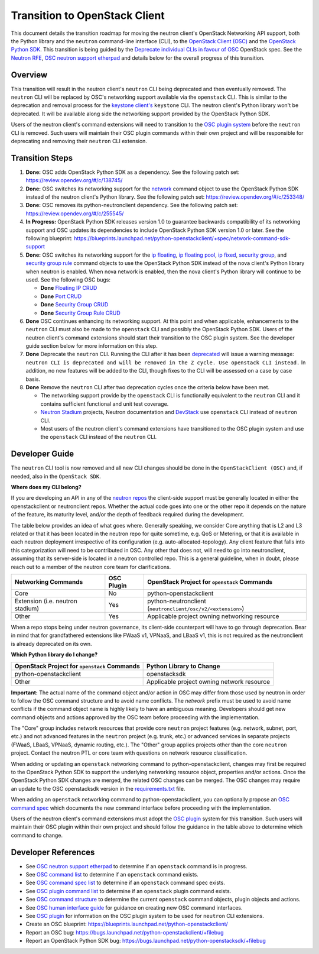 ..
      Licensed under the Apache License, Version 2.0 (the "License"); you may
      not use this file except in compliance with the License. You may obtain
      a copy of the License at

          http://www.apache.org/licenses/LICENSE-2.0

      Unless required by applicable law or agreed to in writing, software
      distributed under the License is distributed on an "AS IS" BASIS, WITHOUT
      WARRANTIES OR CONDITIONS OF ANY KIND, either express or implied. See the
      License for the specific language governing permissions and limitations
      under the License.


      Convention for heading levels in Neutron devref:
      =======  Heading 0 (reserved for the title in a document)
      -------  Heading 1
      ~~~~~~~  Heading 2
      +++++++  Heading 3
      '''''''  Heading 4
      (Avoid deeper levels because they do not render well.)

Transition to OpenStack Client
==============================

This document details the transition roadmap for moving the neutron client's
OpenStack Networking API support, both the Python library and the ``neutron``
command-line interface (CLI), to the
`OpenStack Client (OSC) <https://github.com/openstack/python-openstackclient>`_
and the `OpenStack Python SDK <https://github.com/openstack/openstacksdk>`_.
This transition is being guided by the
`Deprecate individual CLIs in favour of OSC <https://review.opendev.org/#/c/243348/>`_
OpenStack spec. See the `Neutron RFE <https://bugs.launchpad.net/neutron/+bug/1521291>`_,
`OSC neutron support etherpad <https://etherpad.openstack.org/p/osc-neutron-support>`_ and
details below for the overall progress of this transition.

Overview
--------

This transition will result in the neutron client's ``neutron`` CLI being
deprecated and then eventually removed. The ``neutron`` CLI will be replaced
by OSC's networking support available via the ``openstack`` CLI. This is
similar to the deprecation and removal process for the
`keystone client's <https://github.com/openstack/python-keystoneclient>`_
``keystone`` CLI. The neutron client's Python library won't be deprecated.
It will be available along side the networking support provided by the
OpenStack Python SDK.

Users of the neutron client's command extensions will need to transition to the
`OSC plugin system <https://docs.openstack.org/python-openstackclient/latest/contributor/plugins.html>`_
before the ``neutron`` CLI is removed. Such users will maintain their OSC plugin
commands within their own project and will be responsible for deprecating and
removing their ``neutron`` CLI extension.

Transition Steps
----------------

1. **Done:** OSC adds OpenStack Python SDK as a dependency. See the following
   patch set: https://review.opendev.org/#/c/138745/

2. **Done:** OSC switches its networking support for the
   `network <https://docs.openstack.org/python-openstackclient/latest/cli/command-objects/network.html>`_
   command object to use the OpenStack Python SDK instead of the neutron
   client's Python library. See the following patch set:
   https://review.opendev.org/#/c/253348/

3. **Done:** OSC removes its python-neutronclient dependency.
   See the following patch set: https://review.opendev.org/#/c/255545/

4. **In Progress:** OpenStack Python SDK releases version 1.0 to guarantee
   backwards compatibility of its networking support and OSC updates
   its dependencies to include OpenStack Python SDK version 1.0 or later.
   See the following blueprint: https://blueprints.launchpad.net/python-openstackclient/+spec/network-command-sdk-support

5. **Done:** OSC switches its networking support for the
   `ip floating <https://docs.openstack.org/python-openstackclient/latest/cli/command-objects/ip-floating.html>`_,
   `ip floating pool <https://docs.openstack.org/python-openstackclient/latest/cli/command-objects/ip-floating-pool.html>`_,
   `ip fixed <https://docs.openstack.org/python-openstackclient/latest/cli/command-objects/ip-fixed.html>`_,
   `security group <https://docs.openstack.org/python-openstackclient/latest/cli/command-objects/security-group.html>`_, and
   `security group rule <https://docs.openstack.org/python-openstackclient/latest/cli/command-objects/security-group-rule.html>`_
   command objects to use the OpenStack Python SDK instead of the nova
   client's Python library when neutron is enabled. When nova network
   is enabled, then the nova client's Python library will continue to
   be used. See the following OSC bugs:

   * **Done** `Floating IP CRUD <https://bugs.launchpad.net/python-openstackclient/+bug/1519502>`_

   * **Done** `Port CRUD <https://bugs.launchpad.net/python-openstackclient/+bug/1519909>`_

   * **Done** `Security Group CRUD <https://bugs.launchpad.net/python-openstackclient/+bug/1519511>`_

   * **Done** `Security Group Rule CRUD <https://bugs.launchpad.net/python-openstackclient/+bug/1519512>`_

6. **Done** OSC continues enhancing its networking support.
   At this point and when applicable, enhancements to the ``neutron``
   CLI must also be made to the ``openstack`` CLI and possibly the
   OpenStack Python SDK. Users of the neutron client's command extensions
   should start their transition to the OSC plugin system. See the
   developer guide section below for more information on this step.

7. **Done** Deprecate the ``neutron`` CLI. Running the CLI after
   it has been `deprecated <https://review.opendev.org/#/c/393903/>`_
   will issue a warning message:
   ``neutron CLI is deprecated and will be removed in the Z cycle. Use openstack CLI instead.``
   In addition, no new features will be added to the CLI, though fixes to
   the CLI will be assessed on a case by case basis.

8. **Done** Remove the ``neutron`` CLI after two deprecation cycles
   once the criteria below have been met.

   * The networking support provide by the ``openstack`` CLI is functionally
     equivalent to the ``neutron`` CLI and it contains sufficient functional
     and unit test coverage.

   * `Neutron Stadium <https://docs.openstack.org/neutron/latest/contributor/stadium/>`_
     projects, Neutron documentation and `DevStack <https://docs.openstack.org/devstack/latest/>`_
     use ``openstack`` CLI instead of ``neutron`` CLI.

   * Most users of the neutron client's command extensions have transitioned
     to the OSC plugin system and use the ``openstack`` CLI instead of the
     ``neutron`` CLI.

Developer Guide
---------------
The ``neutron`` CLI tool is now removed and all new CLI changes should be done
in the ``OpenStackClient (OSC)`` and, if needed, also in the ``OpenStack SDK``.

**Where does my CLI belong?**

If you are developing an API in any of the `neutron repos <https://governance.openstack.org/tc/reference/projects/neutron.html>`_
the client-side support must be generally located in either the openstackclient or neutronclient
repos. Whether the actual code goes into one or the other repo it depends on the nature of the
feature, its maturity level, and/or the depth of feedback required during the development.

The table below provides an idea of what goes where. Generally speaking, we consider Core anything
that is L2 and L3 related or that it has been located in the neutron repo for quite sometime, e.g.
QoS or Metering, or that it is available in each neutron deployment irrespective of its configuration
(e.g. auto-allocated-topology). Any client feature that falls into this categorization will need to
be contributed in OSC. Any other that does not, will need to go into neutronclient, assuming that
its server-side is located in a neutron controlled repo. This is a general guideline, when in doubt,
please reach out to a member of the neutron core team for clarifications.

+---------------------------+-------------------+-------------------------------------------------+
| Networking Commands       | OSC Plugin        | OpenStack Project for ``openstack`` Commands    |
+===========================+===================+=================================================+
| Core                      | No                | python-openstackclient                          |
+---------------------------+-------------------+-------------------------------------------------+
| Extension                 | Yes               | python-neutronclient                            |
| (i.e. neutron stadium)    |                   | (``neutronclient/osc/v2/<extension>``)          |
+---------------------------+-------------------+-------------------------------------------------+
| Other                     | Yes               | Applicable project owning networking resource   |
+---------------------------+-------------------+-------------------------------------------------+

When a repo stops being under neutron governance, its client-side counterpart will have to go through
deprecation. Bear in mind that for grandfathered extensions like FWaaS v1, VPNaaS, and LBaaS v1, this
is not required as the neutronclient is already deprecated on its own.

**Which Python library do I change?**

+-------------------------------------------------+-----------------------------------------------+
| OpenStack Project for ``openstack`` Commands    | Python Library to Change                      |
+=================================================+===============================================+
| python-openstackclient                          | openstacksdk                                  |
+-------------------------------------------------+-----------------------------------------------+
| Other                                           | Applicable project owning network resource    |
+-------------------------------------------------+-----------------------------------------------+


**Important:** The actual name of the command object and/or action in OSC may differ
from those used by neutron in order to follow the OSC command structure and to avoid
name conflicts. The `network` prefix must be used to avoid name conflicts if the
command object name is highly likely to have an ambiguous meaning. Developers should
get new command objects and actions approved by the OSC team before proceeding with the
implementation.

The "Core" group includes network resources that provide core ``neutron`` project
features (e.g. network, subnet, port, etc.) and not advanced features in the
``neutron`` project (e.g. trunk, etc.) or advanced services in separate projects
(FWaaS, LBaaS, VPNaaS, dynamic routing, etc.).
The "Other" group applies projects other than the core ``neutron`` project.
Contact the neutron PTL or core team with questions on network resource classification.

When adding or updating an ``openstack`` networking command to
python-openstackclient, changes may first be required to the
OpenStack Python SDK to support the underlying networking resource object,
properties and/or actions. Once the OpenStack Python SDK changes are merged,
the related OSC changes can be merged. The OSC changes may require an update
to the OSC openstacksdk version in the
`requirements.txt <https://github.com/openstack/python-openstackclient/blob/master/requirements.txt>`_
file.

When adding an ``openstack`` networking command to python-openstackclient,
you can optionally propose an
`OSC command spec <https://github.com/openstack/python-openstackclient/blob/master/doc/source/contributor/specs/commands.rst>`_
which documents the new command interface before proceeding with the implementation.

Users of the neutron client's command extensions must adopt the
`OSC plugin <https://github.com/openstack/python-openstackclient/blob/master/doc/source/contributor/plugins.rst>`_
system for this transition. Such users will maintain their OSC plugin within their
own project and should follow the guidance in the table above to determine
which command to change.

Developer References
--------------------

* See `OSC neutron support etherpad <https://etherpad.openstack.org/p/osc-neutron-support>`_
  to determine if an ``openstack`` command is in progress.
* See `OSC command list <https://github.com/openstack/python-openstackclient/tree/master/doc/source/cli/command-objects>`_
  to determine if an ``openstack`` command exists.
* See `OSC command spec list <https://github.com/openstack/python-openstackclient/tree/master/doc/source/contributor/specs/command-objects>`_
  to determine if an ``openstack`` command spec exists.
* See `OSC plugin command list <https://docs.openstack.org/python-openstackclient/latest/cli/plugin-commands.html>`_
  to determine if an ``openstack`` plugin command exists.
* See `OSC command structure <https://github.com/openstack/python-openstackclient/blob/master/doc/source/cli/commands.rst>`_
  to determine the current ``openstack`` command objects, plugin objects and actions.
* See `OSC human interface guide <https://github.com/openstack/python-openstackclient/blob/master/doc/source/contributor/humaninterfaceguide.rst>`_
  for guidance on creating new OSC command interfaces.
* See `OSC plugin <https://github.com/openstack/python-openstackclient/blob/master/doc/source/contributor/plugins.rst>`_
  for information on the OSC plugin system to be used for ``neutron`` CLI extensions.
* Create an OSC blueprint: https://blueprints.launchpad.net/python-openstackclient/
* Report an OSC bug: https://bugs.launchpad.net/python-openstackclient/+filebug
* Report an OpenStack Python SDK bug: https://bugs.launchpad.net/python-openstacksdk/+filebug
